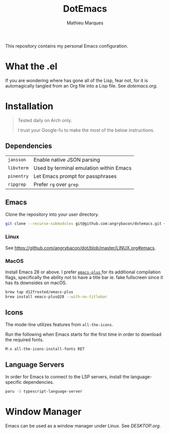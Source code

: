 #+TITLE: DotEmacs
#+AUTHOR: Mathieu Marques

This repository contains my personal Emacs configuration.

* What the .el

If you are wondering where has gone all of the Lisp, fear not, for it is
automagically tangled from an Org file into a Lisp file. See [[dotemacs.org]].

* Installation

#+BEGIN_QUOTE
Tested daily on Arch only.

I trust your Google-fu to make the most of the below instructions.
#+END_QUOTE

** Dependencies

| =jansson=  | Enable native JSON parsing              |
| =libvterm= | Used by terminal emulation within Emacs |
| =pinentry= | Let Emacs prompt for passphrases        |
| =ripgrep=  | Prefer =rg= over =grep=                 |

** Emacs

Clone the repository into your user directory.

#+BEGIN_SRC sh
git clone --recurse-submodules git@github.com:angrybacon/dotemacs.git ~/.config/emacs/
#+END_SRC

*** Linux

See [[https://github.com/angrybacon/dot/blob/master/LINUX.org#emacs]].

*** MacOS

Install Emacs 28 or above. I prefer
[[https://github.com/d12frosted/homebrew-emacs-plus][ =emacs-plus= ]] for its
additional compilation flags, specifically the ability not to have a title bar
ie. fake fullscreen since it has its downsides on macOS.

#+BEGIN_SRC sh
brew tap d12frosted/emacs-plus
brew install emacs-plus@28 --with-no-titlebar
#+END_SRC

** Icons

The mode-line utilizes features from =all-the-icons=.

Run the following when Emacs starts for the first time in order to download the
required fonts.

#+BEGIN_SRC
M-x all-the-icons-install-fonts RET
#+END_SRC

** Language Servers

In order for Emacs to connect to the LSP servers, install the language-specific
dependencies.

#+BEGIN_SRC sh
paru -S typescript-language-server
#+END_SRC

* Window Manager

Emacs can be used as a window manager under Linux. See [[DESKTOP.org]].
